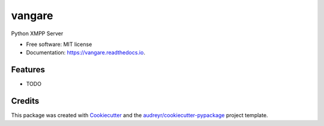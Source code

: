 =======
vangare
=======


.. image:: https://img.shields.io/pypi/v/vangare.svg
        :target: https://pypi.python.org/pypi/vangare

.. image:: https://img.shields.io/travis/materod-upv/vangare.svg
        :target: https://travis-ci.com/materod-upv/vangare

.. image:: https://readthedocs.org/projects/vangare/badge/?version=latest
        :target: https://vangare.readthedocs.io/en/latest/?version=latest
        :alt: Documentation Status




Python XMPP Server


* Free software: MIT license
* Documentation: https://vangare.readthedocs.io.


Features
--------

* TODO

Credits
-------

This package was created with Cookiecutter_ and the `audreyr/cookiecutter-pypackage`_ project template.

.. _Cookiecutter: https://github.com/audreyr/cookiecutter
.. _`audreyr/cookiecutter-pypackage`: https://github.com/audreyr/cookiecutter-pypackage
